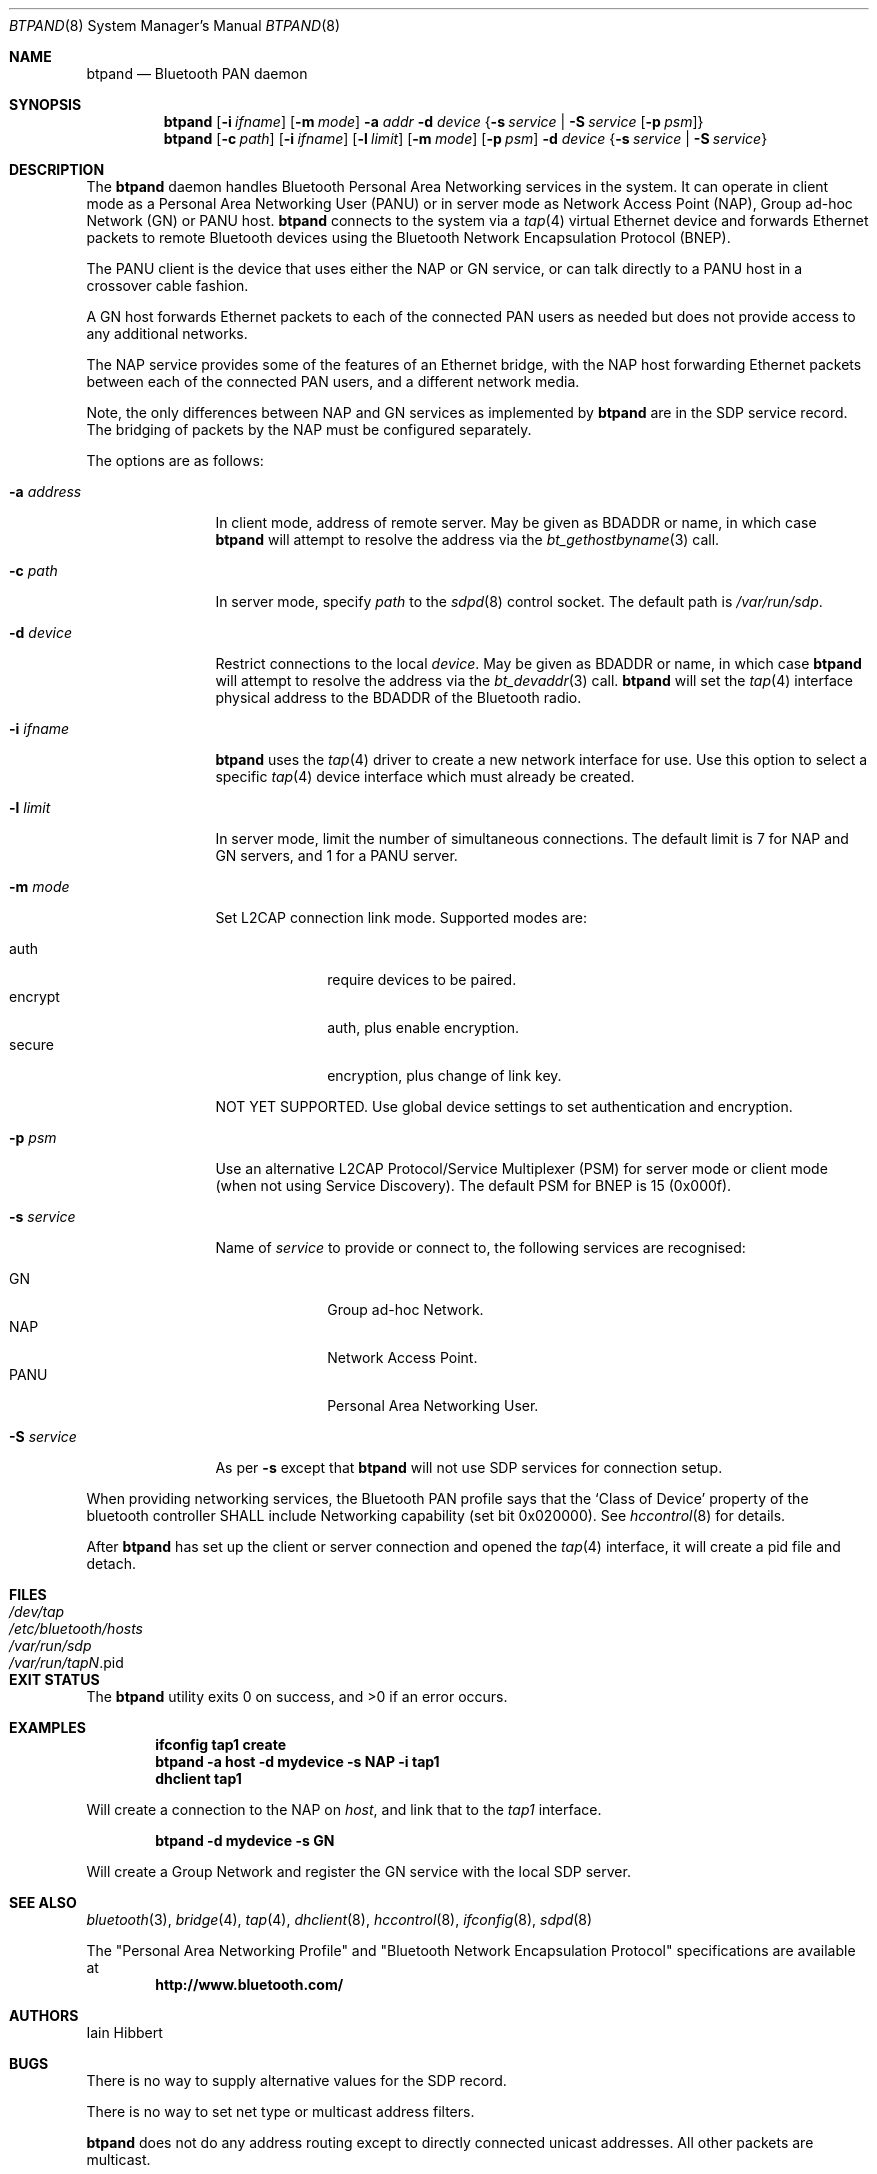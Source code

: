.\" $NetBSD: btpand.8,v 1.3 2008/08/17 14:43:07 plunky Exp $
.\" $FreeBSD: stable/12/usr.sbin/bluetooth/btpand/btpand.8 276258 2014-12-26 21:56:23Z joel $
.\"
.\" Copyright (c) 2008 Iain Hibbert
.\" All rights reserved.
.\"
.\" Redistribution and use in source and binary forms, with or without
.\" modification, are permitted provided that the following conditions
.\" are met:
.\" 1. Redistributions of source code must retain the above copyright
.\"    notice, this list of conditions and the following disclaimer.
.\" 2. Redistributions in binary form must reproduce the above copyright
.\"    notice, this list of conditions and the following disclaimer in the
.\"    documentation and/or other materials provided with the distribution.
.\"
.\" THIS SOFTWARE IS PROVIDED BY THE AUTHOR ``AS IS'' AND ANY EXPRESS OR
.\" IMPLIED WARRANTIES, INCLUDING, BUT NOT LIMITED TO, THE IMPLIED WARRANTIES
.\" OF MERCHANTABILITY AND FITNESS FOR A PARTICULAR PURPOSE ARE DISCLAIMED.
.\" IN NO EVENT SHALL THE AUTHOR BE LIABLE FOR ANY DIRECT, INDIRECT,
.\" INCIDENTAL, SPECIAL, EXEMPLARY, OR CONSEQUENTIAL DAMAGES (INCLUDING, BUT
.\" NOT LIMITED TO, PROCUREMENT OF SUBSTITUTE GOODS OR SERVICES; LOSS OF USE,
.\" DATA, OR PROFITS; OR BUSINESS INTERRUPTION) HOWEVER CAUSED AND ON ANY
.\" THEORY OF LIABILITY, WHETHER IN CONTRACT, STRICT LIABILITY, OR TORT
.\" (INCLUDING NEGLIGENCE OR OTHERWISE) ARISING IN ANY WAY OUT OF THE USE OF
.\" THIS SOFTWARE, EVEN IF ADVISED OF THE POSSIBILITY OF SUCH DAMAGE.
.\"
.Dd August 17, 2008
.Dt BTPAND 8
.Os
.Sh NAME
.Nm btpand
.Nd Bluetooth PAN daemon
.Sh SYNOPSIS
.Nm
.Op Fl i Ar ifname
.Op Fl m Ar mode
.Fl a Ar addr
.Fl d Ar device
.Brq Fl s Ar service | Fl S Ar service Op Fl p Ar psm
.Nm
.Op Fl c Ar path
.Op Fl i Ar ifname
.Op Fl l Ar limit
.Op Fl m Ar mode
.Op Fl p Ar psm
.Fl d Ar device
.Brq Fl s Ar service | Fl S Ar service
.Sh DESCRIPTION
The
.Nm
daemon handles Bluetooth Personal Area Networking services
in the system.
It can operate in client mode as a Personal Area Networking User
.Pq PANU
or in server mode as Network Access Point
.Pq NAP ,
Group ad-hoc Network
.Pq GN
or PANU host.
.Nm
connects to the system via a
.Xr tap 4
virtual Ethernet device and forwards Ethernet packets to
remote Bluetooth devices using the Bluetooth Network Encapsulation
Protocol
.Pq BNEP .
.Pp
The PANU client is the device that uses either the NAP or GN
service, or can talk directly to a PANU host in a crossover
cable fashion.
.Pp
A GN host forwards Ethernet packets to each of the connected PAN
users as needed but does not provide access to any additional networks.
.Pp
The NAP service provides some of the features of an Ethernet bridge,
with the NAP host forwarding Ethernet packets between each of the
connected PAN users, and a different network
media.
.Pp
Note, the only differences between NAP and GN services as implemented by
.Nm
are in the SDP service record.
The bridging of packets by the NAP must be configured separately.
.Pp
The options are as follows:
.Bl -tag -width ".Fl a Ar address"
.It Fl a Ar address
In client mode, address of remote server.
May be given as BDADDR or name, in which case
.Nm
will attempt to resolve the address via the
.Xr bt_gethostbyname 3
call.
.It Fl c Ar path
In server mode, specify
.Ar path
to the
.Xr sdpd 8
control socket.
The default path is
.Pa /var/run/sdp .
.It Fl d Ar device
Restrict connections to the local
.Ar device .
May be given as BDADDR or name, in which case
.Nm
will attempt to resolve the address via the
.Xr bt_devaddr 3
call.
.Nm
will set the
.Xr tap 4
interface physical address to the BDADDR
of the Bluetooth radio.
.It Fl i Ar ifname
.Nm
uses the
.Xr tap 4
driver to create a new network interface for use.
Use this option to select a specific
.Xr tap 4
device interface which must already be created.
.It Fl l Ar limit
In server mode, limit the number of simultaneous connections.
The default limit is 7 for NAP and GN servers,
and 1 for a PANU server.
.It Fl m Ar mode
Set L2CAP connection link mode.
Supported modes are:
.Pp
.Bl -tag -width 8n -compact
.It auth
require devices to be paired.
.It encrypt
auth, plus enable encryption.
.It secure
encryption, plus change of link key.
.El
.Pp
NOT YET SUPPORTED.
Use global device settings to set authentication and encryption.
.It Fl p Ar psm
Use an alternative L2CAP Protocol/Service Multiplexer
.Pq PSM
for server mode or client mode
.Pq when not using Service Discovery .
The default PSM for BNEP is 15
.Pq 0x000f .
.It Fl s Ar service
Name of
.Ar service
to provide or connect to, the following services are recognised:
.Pp
.Bl -tag -width 8n -compact
.It GN
Group ad-hoc Network.
.It NAP
Network Access Point.
.It PANU
Personal Area Networking User.
.El
.It Fl S Ar service
As per
.Fl s
except that
.Nm
will not use SDP services for connection setup.
.El
.Pp
When providing networking services, the Bluetooth PAN profile says that the
.Sq Class of Device
property of the bluetooth controller SHALL include Networking capability
.Pq set bit 0x020000 .
See
.Xr hccontrol 8
for details.
.Pp
After
.Nm
has set up the client or server connection and opened the
.Xr tap 4
interface, it will create a pid file and detach.
.Sh FILES
.Bl -tag -width "Pa /etc/bluetooth/hosts" -compact
.It Pa /dev/tap
.It Pa /etc/bluetooth/hosts
.It Pa /var/run/sdp
.It Pa /var/run/tap Ns Em N Ns No .pid
.El
.Sh EXIT STATUS
.Ex -std
.Sh EXAMPLES
.Dl ifconfig tap1 create
.Dl btpand -a host -d mydevice -s NAP -i tap1
.Dl dhclient tap1
.Pp
Will create a connection to the NAP on
.Ar host ,
and link that to the
.Ar tap1
interface.
.Pp
.Dl btpand -d mydevice -s GN
.Pp
Will create a Group Network and register the GN service with the local
SDP server.
.Sh SEE ALSO
.Xr bluetooth 3 ,
.Xr bridge 4 ,
.Xr tap 4 ,
.Xr dhclient 8 ,
.Xr hccontrol 8 ,
.Xr ifconfig 8 ,
.Xr sdpd 8
.Pp
The
.Qq Personal Area Networking Profile
and
.Qq Bluetooth Network Encapsulation Protocol
specifications are available at
.Dl http://www.bluetooth.com/
.Sh AUTHORS
.An Iain Hibbert
.Sh BUGS
There is no way to supply alternative values for the SDP record.
.Pp
There is no way to set net type or multicast address filters.
.Pp
.Nm
does not do any address routing except to directly connected
unicast addresses.
All other packets are multicast.
.Pp
As
.Nm
uses the BDADDR of the Bluetooth radio as the physical address
of the tap, only one instance can be run per radio.
.Pp
.Nm
can only provide a single service.
